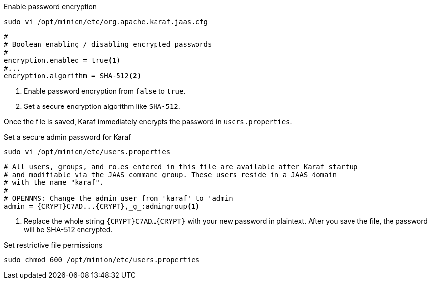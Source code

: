 .Enable password encryption
[source, console]
----
sudo vi /opt/minion/etc/org.apache.karaf.jaas.cfg
----

[source, org.apache.karaf.jaas.cfg]
----
#
# Boolean enabling / disabling encrypted passwords
#
encryption.enabled = true<1>
#...
encryption.algorithm = SHA-512<2>
----
<1> Enable password encryption from `false` to `true`.
<2> Set a secure encryption algorithm like `SHA-512`.

Once the file is saved, Karaf immediately encrypts the password in `users.properties`.

.Set a secure admin password for Karaf
[source, console]
----
sudo vi /opt/minion/etc/users.properties
----

[source, users.properties]
----
# All users, groups, and roles entered in this file are available after Karaf startup
# and modifiable via the JAAS command group. These users reside in a JAAS domain
# with the name "karaf".
#
# OPENNMS: Change the admin user from 'karaf' to 'admin'
admin = {CRYPT}C7AD...{CRYPT},_g_:admingroup<1>
----
<1> Replace the whole string `\{CRYPT}C7AD...\{CRYPT}` with your new password in plaintext.
    After you save the file, the password will be SHA-512 encrypted.

.Set restrictive file permissions
[source, console]
----
sudo chmod 600 /opt/minion/etc/users.properties
----
